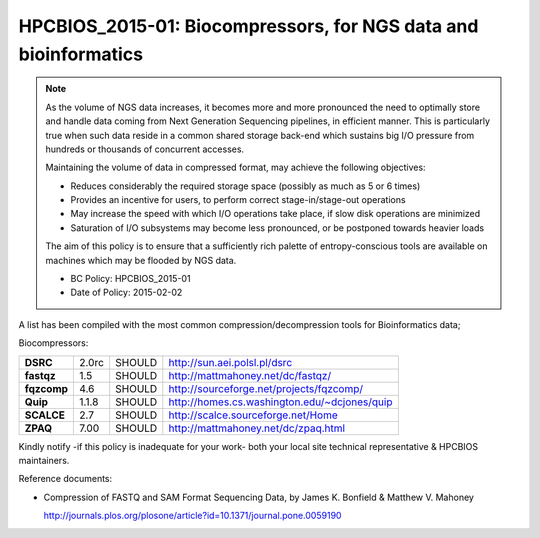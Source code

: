 .. _HPCBIOS_2015-01:

HPCBIOS_2015-01: Biocompressors, for NGS data and bioinformatics
================================================================

.. note::

  As the volume of NGS data increases,
  it becomes more and more pronounced the need to optimally store and handle
  data coming from Next Generation Sequencing pipelines, in efficient manner.
  This is particularly true when such data reside in a common shared storage back-end
  which sustains big I/O pressure from hundreds or thousands of concurrent accesses.

  Maintaining the volume of data in compressed format, may achieve the following objectives:

  * Reduces considerably the required storage space (possibly as much as 5 or 6 times)
  * Provides an incentive for users, to perform correct stage-in/stage-out operations
  * May increase the speed with which I/O operations take place, if slow disk operations are minimized
  * Saturation of I/O subsystems may become less pronounced, or be postponed towards heavier loads

  The aim of this policy is to ensure that a sufficiently rich palette of entropy-conscious tools
  are available on machines which may be flooded by NGS data.

  * BC Policy: HPCBIOS_2015-01
  * Date of Policy: 2015-02-02

A list has been compiled with the most common compression/decompression tools for Bioinformatics data;

Biocompressors:

+----------------------------------------+-----------------------------+--------------------+------------------------------------------------------------+
| **DSRC**                               | 2.0rc                       | SHOULD             | http://sun.aei.polsl.pl/dsrc                               |
+----------------------------------------+-----------------------------+--------------------+------------------------------------------------------------+
| **fastqz**                             | 1.5                         | SHOULD             | http://mattmahoney.net/dc/fastqz/                          |
+----------------------------------------+-----------------------------+--------------------+------------------------------------------------------------+
| **fqzcomp**                            | 4.6                         | SHOULD             | http://sourceforge.net/projects/fqzcomp/                   |
+----------------------------------------+-----------------------------+--------------------+------------------------------------------------------------+
| **Quip**                               | 1.1.8                       | SHOULD             | http://homes.cs.washington.edu/~dcjones/quip               |
+----------------------------------------+-----------------------------+--------------------+------------------------------------------------------------+
| **SCALCE**                             | 2.7                         | SHOULD             | http://scalce.sourceforge.net/Home                         |
+----------------------------------------+-----------------------------+--------------------+------------------------------------------------------------+
| **ZPAQ**                               | 7.00                        | SHOULD             | http://mattmahoney.net/dc/zpaq.html                        |
+----------------------------------------+-----------------------------+--------------------+------------------------------------------------------------+

Kindly notify -if this policy is inadequate for your work-
both your local site technical representative & HPCBIOS maintainers.

Reference documents:

- Compression of FASTQ and SAM Format Sequencing Data, by James K. Bonfield & Matthew V. Mahoney

  http://journals.plos.org/plosone/article?id=10.1371/journal.pone.0059190

